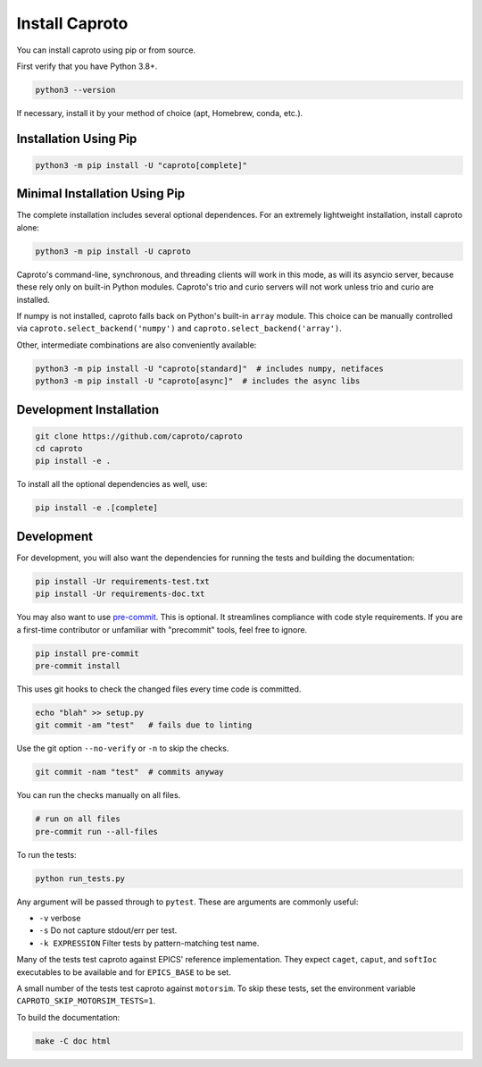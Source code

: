 ***************
Install Caproto
***************

You can install caproto using pip or from source.

First verify that you have Python 3.8+.

.. code-block:: bash

   python3 --version

If necessary, install it by your method of choice (apt, Homebrew, conda, etc.).

Installation Using Pip
======================

.. code-block:: bash

   python3 -m pip install -U "caproto[complete]"

Minimal Installation Using Pip
==============================

The complete installation includes several optional dependences. For an
extremely lightweight installation, install caproto alone:

.. code-block:: bash

   python3 -m pip install -U caproto

Caproto's command-line, synchronous, and threading clients will work in this
mode, as will its asyncio server, because these rely only on built-in Python
modules. Caproto's trio and curio servers will not work unless trio and curio
are installed.

If numpy is not installed, caproto falls back on Python's built-in ``array``
module. This choice can be manually controlled via
``caproto.select_backend('numpy')`` and ``caproto.select_backend('array')``.

Other, intermediate combinations are also conveniently available:

.. code-block:: bash

   python3 -m pip install -U "caproto[standard]"  # includes numpy, netifaces
   python3 -m pip install -U "caproto[async]"  # includes the async libs

Development Installation
========================

.. code-block:: bash

    git clone https://github.com/caproto/caproto
    cd caproto
    pip install -e .

To install all the optional dependencies as well, use:

.. code-block:: bash

    pip install -e .[complete]

Development
===========

For development, you will also want the dependencies for running the tests and
building the documentation:

.. code-block:: bash

    pip install -Ur requirements-test.txt
    pip install -Ur requirements-doc.txt

You may also want to use `pre-commit <https://pre-commit.com/>`_. This is
optional. It streamlines compliance with code style requirements. If you are a
first-time contributor or unfamiliar with "precommit" tools, feel free to
ignore.

.. code-block:: bash

   pip install pre-commit
   pre-commit install

This uses git hooks to check the changed files every time code is committed.

.. code-block:: bash

   echo "blah" >> setup.py
   git commit -am "test"   # fails due to linting

Use the git option ``--no-verify`` or ``-n`` to skip the checks.

.. code-block:: bash

   git commit -nam "test"  # commits anyway

You can run the checks manually on all files.

.. code-block:: bash

   # run on all files
   pre-commit run --all-files

To run the tests:

.. code-block:: bash

    python run_tests.py

Any argument will be passed through to ``pytest``. These are arguments are
commonly useful:

* ``-v`` verbose
* ``-s`` Do not capture stdout/err per test.
* ``-k EXPRESSION`` Filter tests by pattern-matching test name.

Many of the tests test caproto against EPICS' reference implementation. They
expect ``caget``, ``caput``, and ``softIoc`` executables to be available and
for ``EPICS_BASE`` to be set.

A small number of the tests test caproto against ``motorsim``. To skip these
tests, set the environment variable ``CAPROTO_SKIP_MOTORSIM_TESTS=1``.

To build the documentation:

.. code-block:: bash

    make -C doc html
